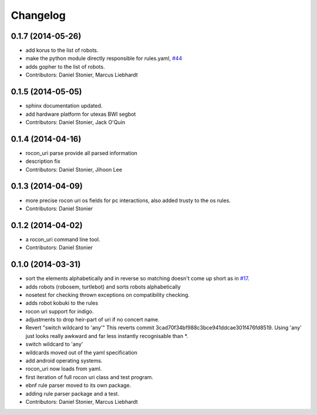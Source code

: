 Changelog
=========

0.1.7 (2014-05-26)
------------------
* add korus to the list of robots.
* make the python module directly responsible for rules.yaml, `#44 <https://github.com/robotics-in-concert/rocon_tools/issues/44>`_
* adds gopher to the list of robots.
* Contributors: Daniel Stonier, Marcus Liebhardt

0.1.5 (2014-05-05)
------------------
* sphinx documentation updated.
* add hardware platform for utexas BWI segbot
* Contributors: Daniel Stonier, Jack O'Quin

0.1.4 (2014-04-16)
------------------
* rocon_uri parse provide all parsed information
* description fix
* Contributors: Daniel Stonier, Jihoon Lee

0.1.3 (2014-04-09)
------------------
* more precise rocon uri os fields for pc interactions, also added trusty to the os rules.
* Contributors: Daniel Stonier

0.1.2 (2014-04-02)
------------------
* a rocon_uri command line tool.
* Contributors: Daniel Stonier

0.1.0 (2014-03-31)
------------------
* sort the elements alphabetically and in reverse so matching doesn't come
  up short as in `#17 <https://github.com/robotics-in-concert/rocon_tools/issues/17>`_.
* adds robots (robosem, turtlebot) and sorts robots alphabetically
* nosetest for checking thrown exceptions on compatibility checking.
* adds robot kobuki to the rules
* rocon uri support for indigo.
* adjustments to drop heir-part of uri if no concert name.
* Revert "switch wildcard to 'any'"
  This reverts commit 3cad70f34bf988c3bce941ddcae301f476fd8519. Using 'any' just looks really awkward and far less instantly recognisable than *.
* switch wildcard to 'any'
* wildcards moved out of the yaml specification
* add android operating systems.
* rocon_uri now loads from yaml.
* first iteration of full rocon uri class and test program.
* ebnf rule parser moved to its own package.
* adding rule parser package and a test.
* Contributors: Daniel Stonier, Marcus Liebhardt
